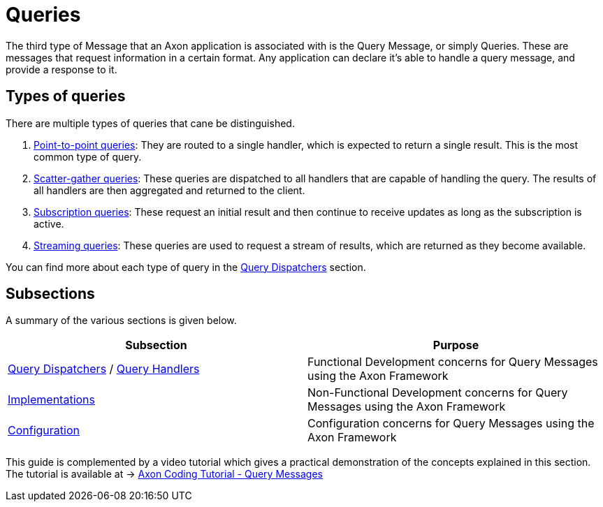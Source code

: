 = Queries
:page-aliases: README.adoc,query-processing.adoc

The third type of Message that an Axon application is associated with is the Query Message, or simply Queries.
These are messages that request information in a certain format. Any application can declare it's able to handle a query message, and provide a response to it.

== Types of queries

There are multiple types of queries that cane be distinguished.

. xref:axon-framework-reference:queries:query-dispatchers.adoc#point-to-point-queries[Point-to-point queries]:
They are routed to a single handler, which is expected to return a single result. This is the most common type of query.
. xref:axon-framework-reference:queries:query-dispatchers.adoc#scatter-gather-queries[Scatter-gather queries]:
These queries are dispatched to all handlers that are capable of handling the query.
The results of all handlers are then aggregated and returned to the client.
. xref:axon-framework-reference:queries:query-dispatchers.adoc#subscription-queries[Subscription queries]: These request an initial result and then continue to receive updates as long as the subscription is active.
. xref:axon-framework-reference:queries:query-dispatchers.adoc#streaming-queries[Streaming queries]: These queries are used to request a stream of results, which are returned as they become available.


You can find more about each type of query in the xref:axon-framework-reference:queries:query-dispatchers.adoc[Query Dispatchers] section.


== Subsections
A summary of the various sections is given below.

[cols="<,<"]
|===
|Subsection |Purpose

|xref:query-dispatchers.adoc[Query Dispatchers] / xref:query-handlers.adoc[Query Handlers] |Functional Development concerns for Query Messages using the Axon Framework
|xref:implementations.adoc[Implementations] |Non-Functional Development concerns for Query Messages using the Axon Framework
|xref:configuration.adoc[Configuration] |Configuration concerns for Query Messages using the Axon Framework
|===

This guide is complemented by a video tutorial which gives a practical demonstration of the concepts explained in this section. The tutorial is available at -&gt; link:https://www.youtube.com/watch?v=jS1vfc5EohM&feature=youtu.be[Axon Coding Tutorial - Query Messages]